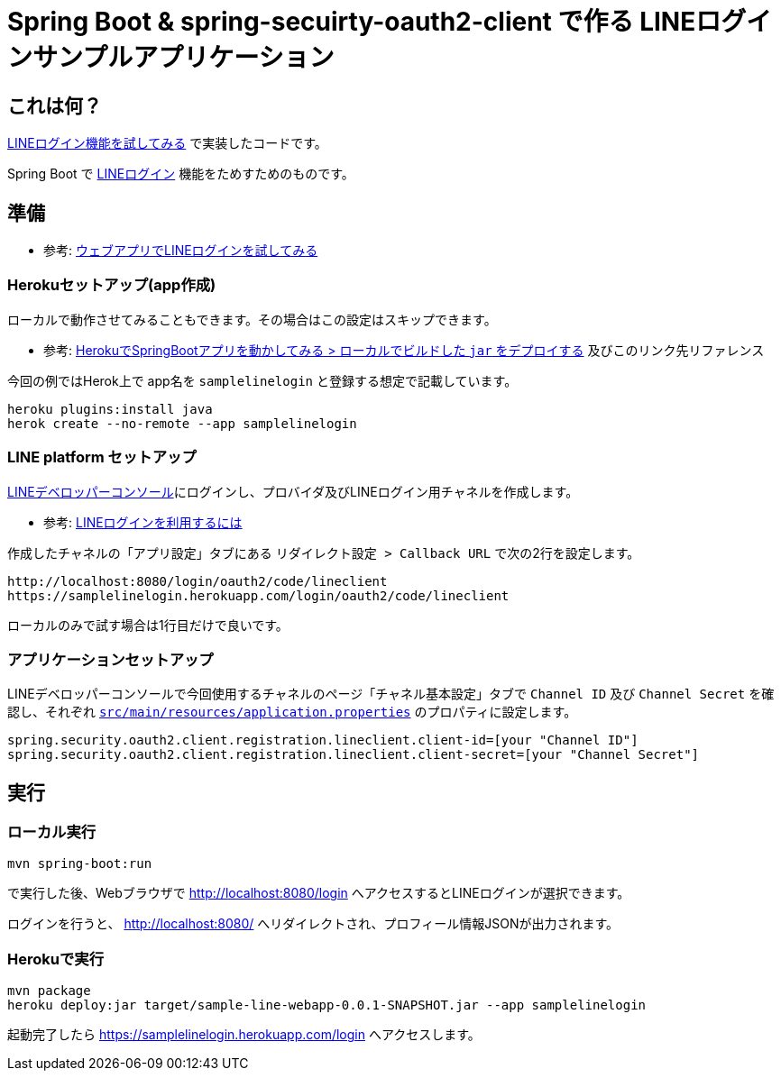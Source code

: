= Spring Boot & spring-secuirty-oauth2-client で作る LINEログインサンプルアプリケーション

== これは何？

https://yukihane.github.io/blog/201908/line-login-sample/[LINEログイン機能を試してみる] で実装したコードです。

Spring Boot で https://developers.line.biz/ja/docs/line-login/[LINEログイン] 機能をためすためのものです。

== 準備

* 参考: https://developers.line.biz/ja/docs/line-login/web/try-line-login/[ウェブアプリでLINEログインを試してみる]

=== Herokuセットアップ(app作成)

ローカルで動作させてみることもできます。その場合はこの設定はスキップできます。

* 参考: https://yukihane.github.io/blog/201908/hello-heroku-with-springboot/[HerokuでSpringBootアプリを動かしてみる > ローカルでビルドした `jar` をデプロイする] 及びこのリンク先リファレンス

今回の例ではHerok上で app名を `samplelinelogin` と登録する想定で記載しています。

----
heroku plugins:install java
herok create --no-remote --app samplelinelogin
----

=== LINE platform セットアップ

https://developers.line.biz/console/[LINEデベロッパーコンソール]にログインし、プロバイダ及びLINEログイン用チャネルを作成します。

* 参考: https://developers.line.biz/ja/docs/line-login/getting-started/[LINEログインを利用するには]

作成したチャネルの「アプリ設定」タブにある `リダイレクト設定 > Callback URL` で次の2行を設定します。

----
http://localhost:8080/login/oauth2/code/lineclient
https://samplelinelogin.herokuapp.com/login/oauth2/code/lineclient
----

ローカルのみで試す場合は1行目だけで良いです。

=== アプリケーションセットアップ

LINEデベロッパーコンソールで今回使用するチャネルのページ「チャネル基本設定」タブで `Channel ID` 及び `Channel Secret` を確認し、それぞれ https://github.com/yukihane/hello-java/blob/master/line/sample-line-webapp/src/main/resources/application.properties[`src/main/resources/application.properties`] のプロパティに設定します。

----
spring.security.oauth2.client.registration.lineclient.client-id=[your "Channel ID"]
spring.security.oauth2.client.registration.lineclient.client-secret=[your "Channel Secret"]
----

== 実行

=== ローカル実行

----
mvn spring-boot:run
----

で実行した後、Webブラウザで http://localhost:8080/login へアクセスするとLINEログインが選択できます。

ログインを行うと、 http://localhost:8080/ へリダイレクトされ、プロフィール情報JSONが出力されます。

=== Herokuで実行

----
mvn package
heroku deploy:jar target/sample-line-webapp-0.0.1-SNAPSHOT.jar --app samplelinelogin
----

起動完了したら https://samplelinelogin.herokuapp.com/login へアクセスします。
